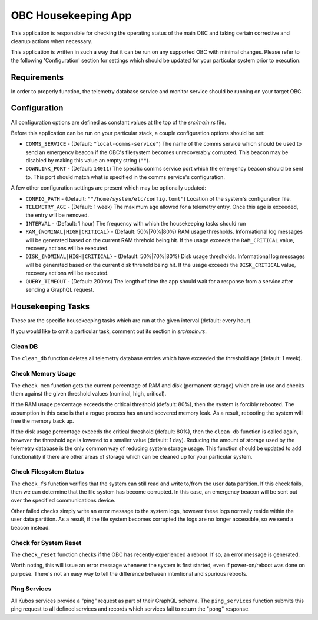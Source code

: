 OBC Housekeeping App
====================

This application is responsible for checking the operating status of the main OBC and taking
certain corrective and cleanup actions when necessary.

This application is written in such a way that it can be run on any supported OBC with minimal
changes.
Please refer to the following 'Configuration' section for settings which should be updated for your
particular system prior to execution.

Requirements
------------

In order to properly function, the telemetry database service and monitor service should be
running on your target OBC.

Configuration
-------------

All configuration options are defined as constant values at the top of the `src/main.rs` file.

Before this application can be run on your particular stack, a couple configuration options should be
set:

- ``COMMS_SERVICE`` - (Default: ``"local-comms-service"``) The name of the comms service which should
  be used to send an emergency beacon if the OBC's filesystem becomes unrecoverably corrupted.
  This beacon may be disabled by making this value an empty string (``""``).
- ``DOWNLINK_PORT`` - (Default: ``14011``) The specific comms service port which the emergency
  beacon should be sent to. This port should match what is specified in the comms service's
  configuration.

A few other configuration settings are present which may be optionally updated:

- ``CONFIG_PATH`` - (Default: ``""/home/system/etc/config.toml"``) Location of the system's
  configuration file.
- ``TELEMETRY_AGE`` - (Default: 1 week) The maximum age allowed for a telemetry entry. Once this age
  is exceeded, the entry will be removed.
- ``INTERVAL`` - (Default: 1 hour) The frequency with which the housekeeping tasks should run
- ``RAM_{NOMINAL|HIGH|CRITICAL}`` - (Default: 50%|70%|80%) RAM usage thresholds. Informational log
  messages will be generated based on the current RAM threhold being hit. If the usage exceeds the
  ``RAM_CRITICAL`` value, recovery actions will be executed.
- ``DISK_{NOMINAL|HIGH|CRITICAL}`` - (Default: 50%|70%|80%) Disk usage thresholds. Informational log
  messages will be generated based on the current disk threhold being hit. If the usage exceeds the
  ``DISK_CRITICAL`` value, recovery actions will be executed.
- ``QUERY_TIMEOUT`` - (Default: 200ms) The length of time the app should wait for a response from a
  service after sending a GraphQL request.

Housekeeping Tasks
------------------

These are the specific housekeeping tasks which are run at the given interval (default: every hour).

If you would like to omit a particular task, comment out its section in `src/main.rs`.

Clean DB
~~~~~~~~

The ``clean_db`` function deletes all telemetry database entries which have exceeded the threshold
age (default: 1 week).

Check Memory Usage
~~~~~~~~~~~~~~~~~~

The ``check_mem`` function gets the current percentage of RAM and disk (permanent storage) which are
in use and checks them against the given threshold values (nominal, high, critical).

If the RAM usage percentage exceeds the critical threshold (default: 80%), then the system is
forcibly rebooted.
The assumption in this case is that a rogue process has an undiscovered memory leak.
As a result, rebooting the system will free the memory back up.

If the disk usage percentage exceeds the critical threshold (default: 80%), then the ``clean_db``
function is called again, however the threshold age is lowered to a smaller value (default: 1 day).
Reducing the amount of storage used by the telemetry database is the only common way of reducing
system storage usage.
This function should be updated to add functionality if there are other areas of storage which can
be cleaned up for your particular system.

Check Filesystem Status
~~~~~~~~~~~~~~~~~~~~~~~

The ``check_fs`` function verifies that the system can still read and write to/from the user data
partition.
If this check fails, then we can determine that the file system has become corrupted.
In this case, an emergency beacon will be sent out over the specified communications device.

Other failed checks simply write an error message to the system logs, however these logs normally
reside within the user data partition. As a result, if the file system becomes corrupted the logs
are no longer accessible, so we send a beacon instead.

Check for System Reset
~~~~~~~~~~~~~~~~~~~~~~

The ``check_reset`` function checks if the OBC has recently experienced a reboot.
If so, an error message is generated.

Worth noting, this will issue an error message whenever the system is first started, even if
power-on/reboot was done on purpose.
There's not an easy way to tell the difference between intentional and spurious reboots.

Ping Services
~~~~~~~~~~~~~

All Kubos services provide a "ping" request as part of their GraphQL schema.
The ``ping_services`` function submits this ping request to all defined services and records which
services fail to return the "pong" response.